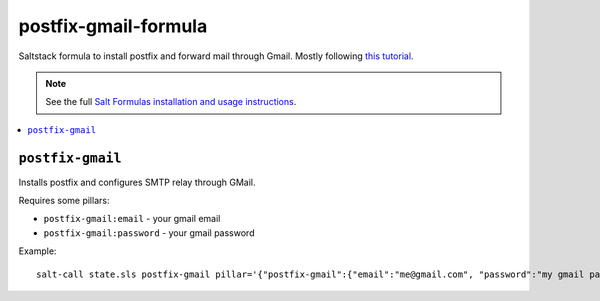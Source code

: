 postfix-gmail-formula
=====================

Saltstack formula to install postfix and forward mail through
Gmail. Mostly following `this tutorial
<https://rtcamp.com/tutorials/linux/ubuntu-postfix-gmail-smtp/>`_.

.. note::

    See the full `Salt Formulas installation and usage instructions
    <http://docs.saltstack.com/en/latest/topics/development/conventions/formulas.html>`_.

.. contents::
    :local:

``postfix-gmail``
-----------

Installs postfix and configures SMTP relay through GMail.

Requires some pillars:

* ``postfix-gmail:email`` - your gmail email
* ``postfix-gmail:password`` - your gmail password

Example::

  salt-call state.sls postfix-gmail pillar='{"postfix-gmail":{"email":"me@gmail.com", "password":"my gmail password"}}'
